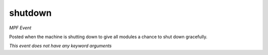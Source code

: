 shutdown
========

*MPF Event*

Posted when the machine is shutting down to give all modules a
chance to shut down gracefully.

*This event does not have any keyword arguments*
